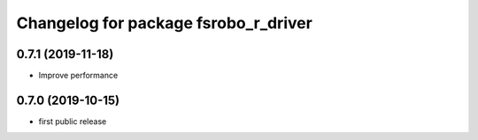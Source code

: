 ^^^^^^^^^^^^^^^^^^^^^^^^^^^^^^^^^^^^^
Changelog for package fsrobo_r_driver
^^^^^^^^^^^^^^^^^^^^^^^^^^^^^^^^^^^^^

0.7.1 (2019-11-18)
-------------------
* Improve performance

0.7.0 (2019-10-15)
-------------------
* first public release
